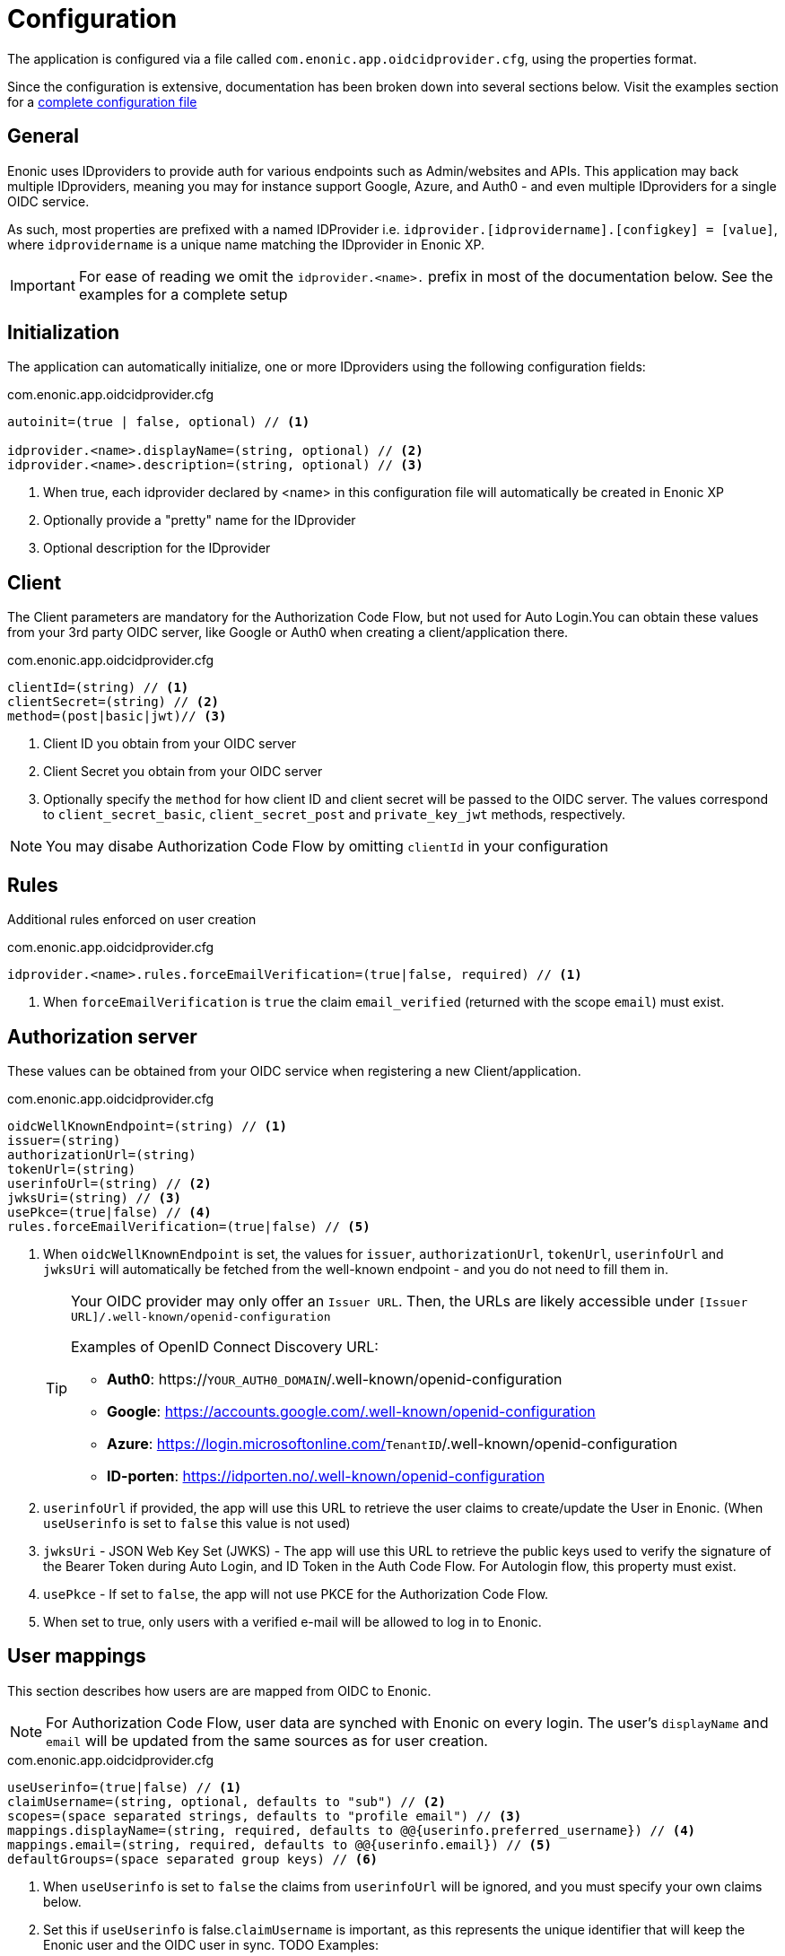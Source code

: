= Configuration
:imagesdir: media/

The application is configured via a file called `com.enonic.app.oidcidprovider.cfg`, using the properties format.

Since the configuration is extensive, documentation has been broken down into several sections below. Visit the examples section for a <<examples#,complete configuration file>>

== General

Enonic uses IDproviders to provide auth for various endpoints such as Admin/websites and APIs. This application may back multiple IDproviders, meaning you may for instance support Google, Azure, and Auth0 - and even multiple IDproviders for a single OIDC service.

As such, most properties are prefixed with a named IDProvider i.e. `idprovider.[idprovidername].[configkey] = [value]`, where `idprovidername` is a unique name matching the IDprovider in Enonic XP.

IMPORTANT: For ease of reading we omit the `idprovider.<name>.` prefix in most of the documentation below. See the examples for a complete setup


== Initialization

The application can automatically initialize, one or more IDproviders using the following configuration fields:

.com.enonic.app.oidcidprovider.cfg
[source,properties]
----
autoinit=(true | false, optional) // <1>

idprovider.<name>.displayName=(string, optional) // <2>
idprovider.<name>.description=(string, optional) // <3>
----

<1> When true, each idprovider declared by <name> in this configuration file will automatically be created in Enonic XP
<2> Optionally provide a "pretty" name for the IDprovider
<3> Optional description for the IDprovider

== Client

The Client parameters are mandatory for the Authorization Code Flow, but not used for Auto Login.You can obtain these values from your 3rd party OIDC server, like Google or Auth0 when creating a client/application there.

.com.enonic.app.oidcidprovider.cfg
[source,properties]
----
clientId=(string) // <1>
clientSecret=(string) // <2>
method=(post|basic|jwt)// <3>

----
<1> Client ID you obtain from your OIDC server
<2> Client Secret you obtain from your OIDC server
<3> Optionally specify the `method` for how client ID and client secret will be passed to the OIDC server. The values correspond to `client_secret_basic`, `client_secret_post` and `private_key_jwt` methods, respectively.

NOTE: You may disabe Authorization Code Flow by omitting `clientId` in your configuration

== Rules

Additional rules enforced on user creation

.com.enonic.app.oidcidprovider.cfg
[source,properties]
----
idprovider.<name>.rules.forceEmailVerification=(true|false, required) // <1>
----

<1> When `forceEmailVerification` is `true` the claim `email_verified` (returned with the scope `email`) must exist.

== Authorization server

These values can be obtained from your OIDC service when registering a new Client/application.

.com.enonic.app.oidcidprovider.cfg
[source,properties]
----
oidcWellKnownEndpoint=(string) // <1>
issuer=(string)
authorizationUrl=(string)
tokenUrl=(string)
userinfoUrl=(string) // <2>
jwksUri=(string) // <3>
usePkce=(true|false) // <4>
rules.forceEmailVerification=(true|false) // <5>
----

<1> When `oidcWellKnownEndpoint` is set, the values for `issuer`, `authorizationUrl`, `tokenUrl`, `userinfoUrl` and `jwksUri` will automatically be fetched from the well-known endpoint - and you do not need to fill them in.
+ 
[TIP] 
====
Your OIDC provider may only offer an `Issuer URL`. Then, the URLs are likely accessible under `[Issuer URL]/.well-known/openid-configuration`

Examples of OpenID Connect Discovery URL:

- **Auth0**: https://`YOUR_AUTH0_DOMAIN`/.well-known/openid-configuration
- **Google**: https://accounts.google.com/.well-known/openid-configuration
- **Azure**: https://login.microsoftonline.com/`TenantID`/.well-known/openid-configuration
- **ID-porten**: https://idporten.no/.well-known/openid-configuration
====
<2> `userinfoUrl` if provided, the app will use this URL to retrieve the user claims to create/update the User in Enonic. (When `useUserinfo` is set to `false` this value is not used)
<3> `jwksUri` - JSON Web Key Set (JWKS) - The app will use this URL to retrieve the public keys used to verify the signature of the Bearer Token during Auto Login, and ID Token in the Auth Code Flow. For Autologin flow, this property must exist.
<4> `usePkce` - If set to `false`, the app will not use PKCE for the Authorization Code Flow.
<5> When set to true, only users with a verified e-mail will be allowed to log in to Enonic.


== User mappings

This section describes how users are are mapped from OIDC to Enonic.

NOTE: For Authorization Code Flow, user data are synched with Enonic on every login. The user's `displayName` and `email` will be updated from the same sources as for user creation.

.com.enonic.app.oidcidprovider.cfg
[source,properties]
----
useUserinfo=(true|false) // <1>
claimUsername=(string, optional, defaults to "sub") // <2>
scopes=(space separated strings, defaults to "profile email") // <3>
mappings.displayName=(string, required, defaults to @@{userinfo.preferred_username}) // <4>
mappings.email=(string, required, defaults to @@{userinfo.email}) // <5>
defaultGroups=(space separated group keys) // <6>
----
<1> When `useUserinfo` is set to `false` the claims from `userinfoUrl` will be ignored, and you must specify your own claims below.
<2> Set this if `useUserinfo` is false.`claimUsername` is important, as this represents the unique identifier that will keep the Enonic user and the OIDC user in sync.
TODO Examples:
<3> Set this if `useUserinfo` is false. Defines which scopes to fetch from the OIDC server.
<4> Template for the `displayName` uses the format `@@{expression}`, e.g. `@@{userinfo.preferred_username}`
<5> `email` mapping uses `@@{expression}` format, e.g. `@@{userinfo.email}`
<6> `defaultGroups` makes all users member of the specified Enonic groups. The group name must be in the format `group:[idprovidername]:[groupname]`, e.g. `group:myidprovider:authors`

== Additional user info

You may optionally specify additional Endpoints to fetch and store more user data in the Enonic user profile.

.com.enonic.app.oidcidprovider.cfg
[source,properties]
----
additionalEndpoints.0.name=(string, required) // <1>
additionalEndpoints.0.url=(string, required)
----

<1> `name` must be a unique string that will mapped to a scope within the Enonic user profile, where the values will be stored.

TIP: For multiple endpoints, simply add more lines, and iterate the array counter.


== Autologin

Autologin is a concept in Enonic XP, where every request (without an existing session) may automatically be logged in. This is for instance useful if you want to support authentication for an API, rather than a regular website.

This application supports automatically logging in users when the client passes the a special header: `Authorization: Bearer <token>` - The token must be a valid JWT for your IDprovider

NOTE: To enable Autologin, you need to specify the `jwksUri` in the ID Provider configuration or `oidcWellKnownEndpoint` that ID Provider uses to obtain the value for the `jwksUri` automatically.

.com.enonic.app.oidcidprovider.cfg
[source,properties]
----
autoLogin.createUser=(true|false) // <1>
autoLogin.createSession=(false|true) // <2>
autoLogin.wsHeader=(false|true) // <3>
autoLogin.allowedAudience=(space separated strings) // <4>
----

<1> If you disable 'createUser', the user will be logged in, but not persisted as a user within Enonic. If `true`, a user will be created automatically if it doesn't exist.
<2> Optionally create a session in Enonic when the user is logged in. By default, the user will be logged in with `REQUEST` scope.
<3> Idprovider will look for a token in the Sec-WebSocket-Protocol header.
<4> `allowedAudience` is a list of space-separated strings. If set, the app will only accept tokens with an audience that matches one of the values in this list. It is highly recommended to set this value to make sure the correct tokens are used for the auto login.

== endSession

OpenID Connect Front-Channel Logout is optional and might not be supported by your authentication server. You can check if the endpoint is available in the Open ID Configuration (`.well-known/openid-configuration`) under the field `end_session_endpoint`
There might also be another custom endpoint available that achieves the same purpose.
The ID Provider Configuration schema tries to be dynamic enough to handle all cases.

.com.enonic.app.oidcidprovider.cfg
[source,properties]
----
endSession.url=(string, required) // <1>
endSession.idTokenHintKey=(string) // <2>
endSession.postLogoutRedirectUriKey=(string) // <3>
endSession.additionalParameters.0.key=(string)
endSession.additionalParameters.0.value=(string)
----

<1> `url`: should contain the value of `end_session_endpoint` in your OpenID Provider 
<2> `idTokenHintKey` should optionally set the `id_token_hint` for your OpenID Provider 
<3> `postLogoutRedirectUriKey` optionally set the `post_logout_redirect_uri` in your OpenID Provider

=== Example values

Auth0::
* End Session URL: https://`YOUR_AUTH0_DOMAIN`/v2/logout
* Post Logout Redirect URI parameter name: `returnTo`
* Additional Parameters:
** clientId = [Client ID]

Google:: Not available

Azure::
* End Session URL: https://login.microsoftonline.com/`TenantID`/oauth2/logout
* Post Logout Redirect URI parameter name: `post_logout_redirect_uri`

ID-porten::
* End Session URL: https://login.idporten.no/logout
* ID Token Hint parameter name: `id_token_hint`
* Post Logout Redirect URI parameter name: `post_logout_redirect_uri`
